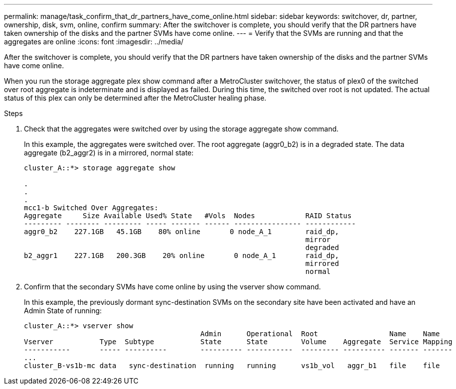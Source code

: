 ---
permalink: manage/task_confirm_that_dr_partners_have_come_online.html
sidebar: sidebar
keywords: switchover, dr, partner, ownership, disk, svm, online, confirm
summary: After the switchover is complete, you should verify that the DR partners have taken ownership of the disks and the partner SVMs have come online.
---
= Verify that the SVMs are running and that the aggregates are online
:icons: font
:imagesdir: ../media/

[.lead]
After the switchover is complete, you should verify that the DR partners have taken ownership of the disks and the partner SVMs have come online.

When you run the storage aggregate plex show command after a MetroCluster switchover, the status of plex0 of the switched over root aggregate is indeterminate and is displayed as failed. During this time, the switched over root is not updated. The actual status of this plex can only be determined after the MetroCluster healing phase.

.Steps

. Check that the aggregates were switched over by using the storage aggregate show command.
+
In this example, the aggregates were switched over. The root aggregate (aggr0_b2) is in a degraded state. The data aggregate (b2_aggr2) is in a mirrored, normal state:
+
----
cluster_A::*> storage aggregate show

.
.
.
mcc1-b Switched Over Aggregates:
Aggregate     Size Available Used% State   #Vols  Nodes            RAID Status
--------- -------- --------- ----- ------- ------ ---------------- ------------
aggr0_b2    227.1GB   45.1GB    80% online       0 node_A_1        raid_dp,
                                                                   mirror
                                                                   degraded
b2_aggr1    227.1GB   200.3GB    20% online       0 node_A_1       raid_dp,
                                                                   mirrored
                                                                   normal
----

. Confirm that the secondary SVMs have come online by using the vserver show command.
+
In this example, the previously dormant sync-destination SVMs on the secondary site have been activated and have an Admin State of running:
+
----
cluster_A::*> vserver show
                                          Admin      Operational  Root                 Name    Name
Vserver           Type  Subtype           State      State        Volume    Aggregate  Service Mapping
-----------       ----- ----------        ---------- -----------  --------- ---------- ------- -------
...
cluster_B-vs1b-mc data   sync-destination  running   running      vs1b_vol   aggr_b1   file    file
----
